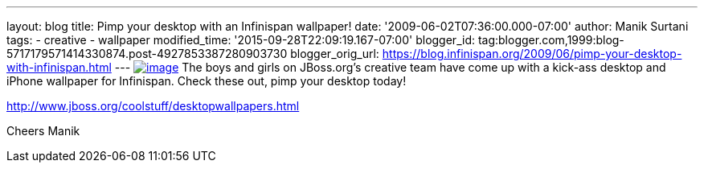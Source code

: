 ---
layout: blog
title: Pimp your desktop with an Infinispan wallpaper!
date: '2009-06-02T07:36:00.000-07:00'
author: Manik Surtani
tags:
- creative
- wallpaper
modified_time: '2015-09-28T22:09:19.167-07:00'
blogger_id: tag:blogger.com,1999:blog-5717179571414330874.post-4927853387280903730
blogger_orig_url: https://blog.infinispan.org/2009/06/pimp-your-desktop-with-infinispan.html
---
https://www.jboss.org/dms/coolstuff/desktops/desktop_infinispan_1024x768.jpg[image:https://www.jboss.org/dms/coolstuff/desktops/desktop_infinispan_1024x768.jpg[image]]
The boys and girls on JBoss.org's creative team have come up with a
kick-ass desktop and iPhone wallpaper for Infinispan. Check these out,
pimp your desktop today!

http://www.jboss.org/coolstuff/desktopwallpapers.html

Cheers
Manik
